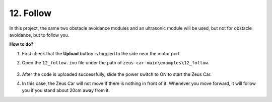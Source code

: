 

12. Follow
====================

In this project, the same two obstacle avoidance modules and an ultrasonic module will be used, but not for obstacle avoidance, but to follow you.

**How to do?**

#. First check that the **Upload** button is toggled to the side near the motor port.

#. Open the ``12_follow.ino`` file under the path of ``zeus-car-main\examples\12_follow``.

    .. raw:: html

        <iframe src=https://create.arduino.cc/editor/sunfounder01/3fd83bdc-5457-4532-9da1-126fb7092a11/preview?embed style="height:510px;width:100%;margin:10px 0" frameborder=0></iframe>

#. After the code is uploaded successfully, slide the power switch to ON to start the Zeus Car.

#. In this case, the Zeus Car will not move if there is nothing in front of it. Whenever you move forward, it will follow you if you stand about 20cm away from it.